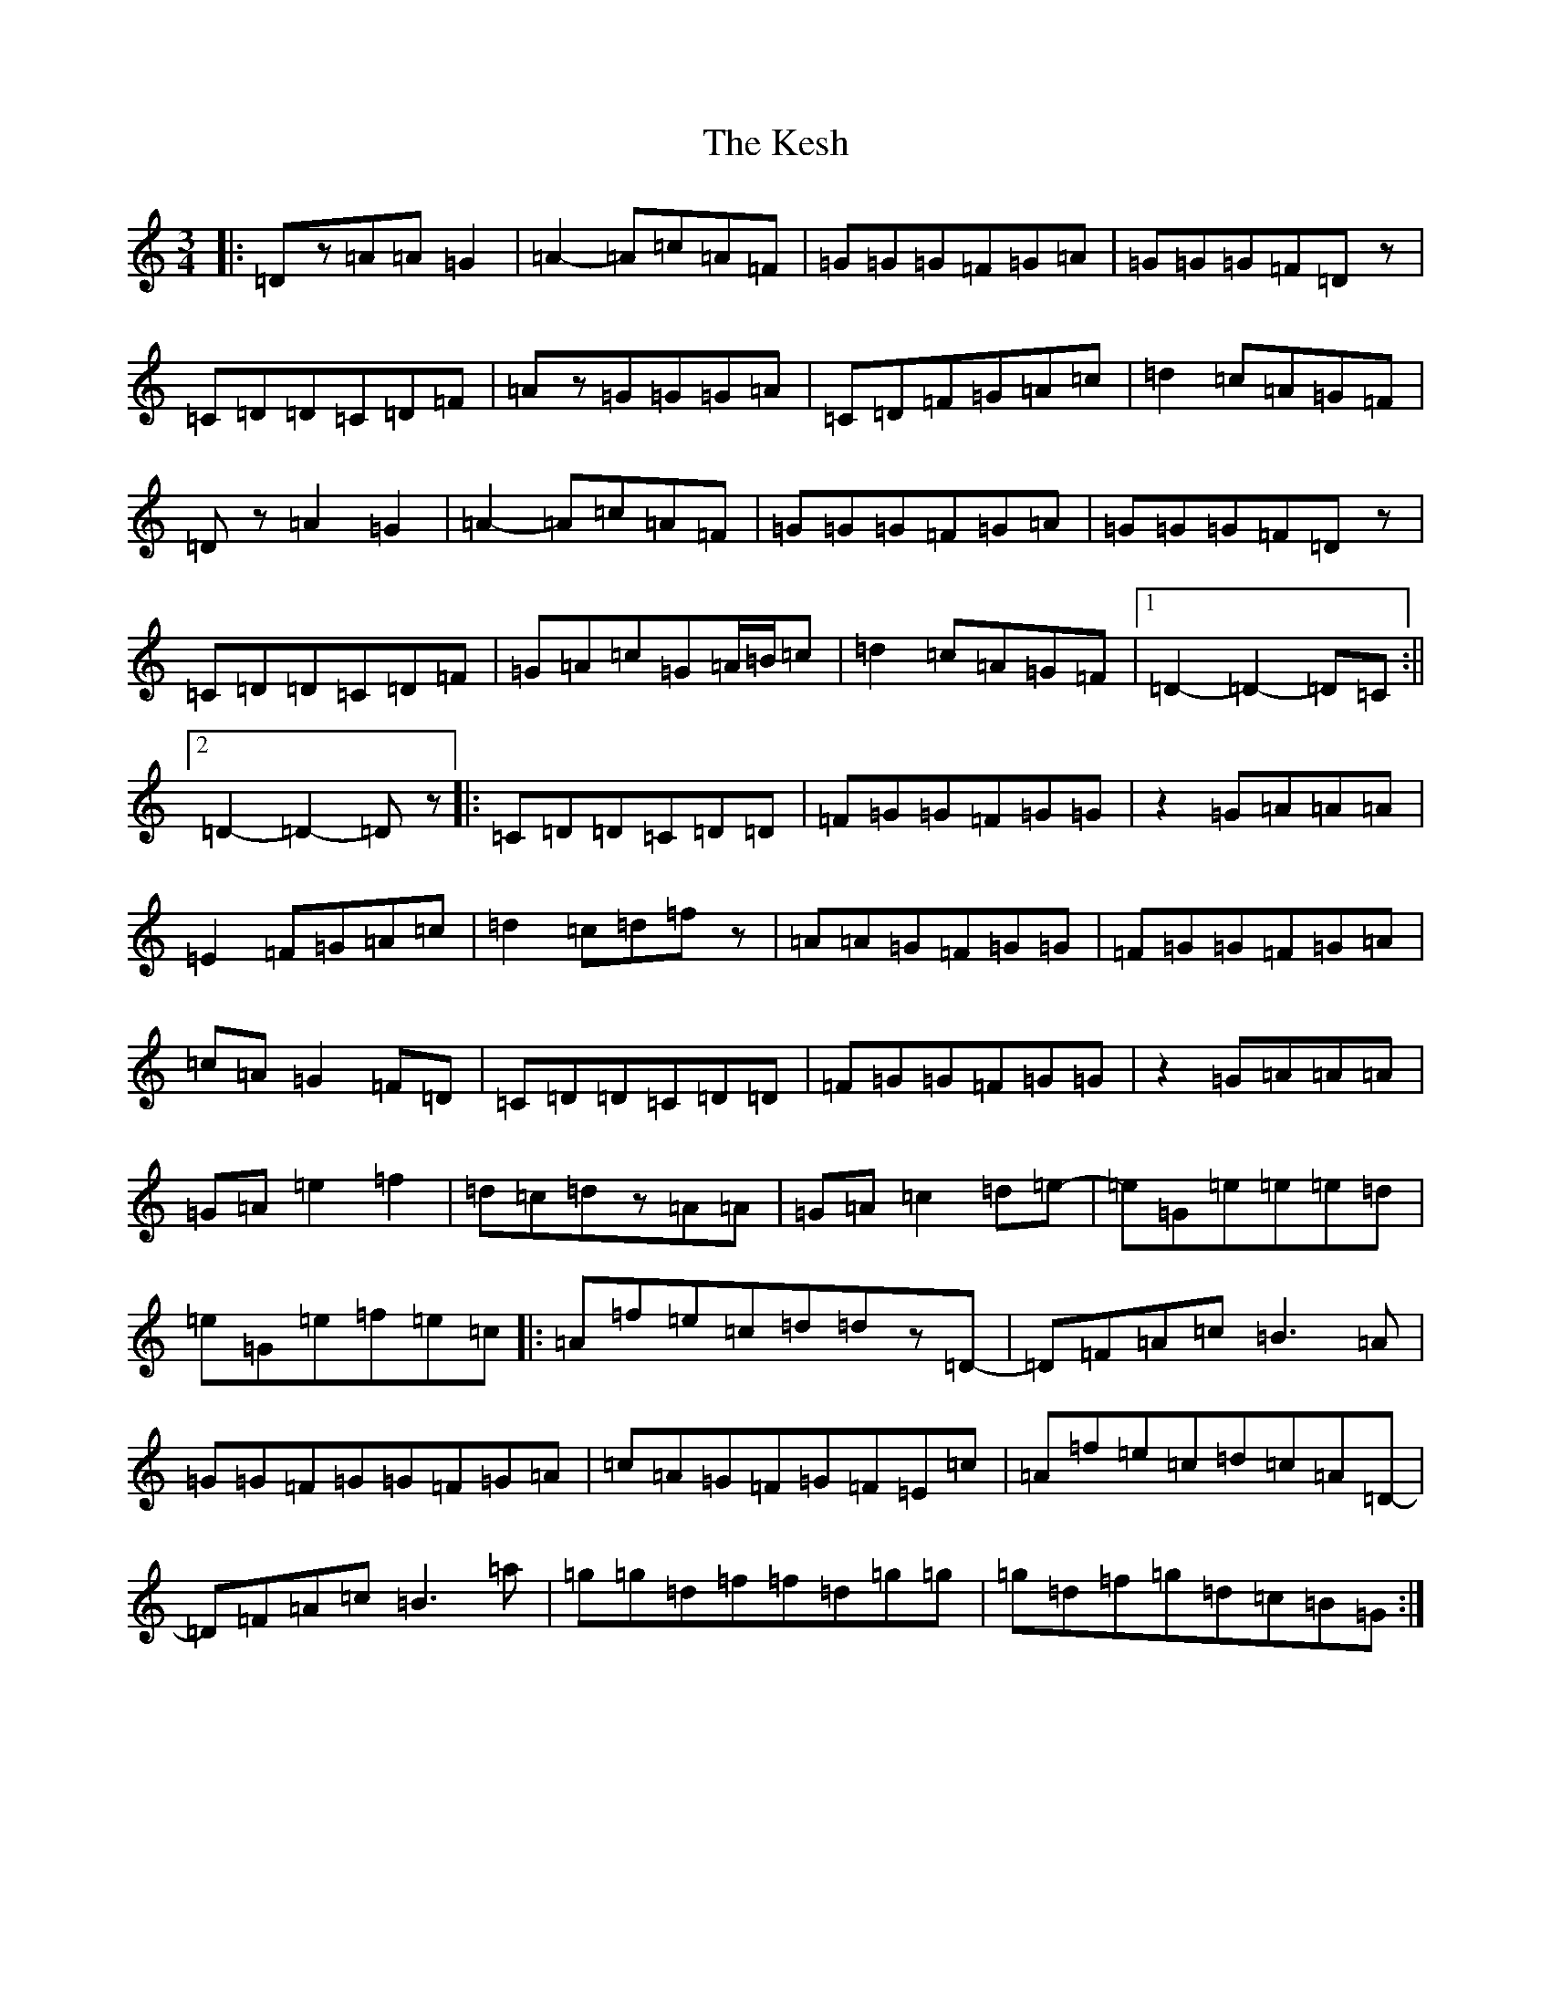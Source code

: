 X: 22168
T: Kesh, The
S: https://thesession.org/tunes/55#setting31538
Z: G Major
R: jig
M:3/4
L:1/8
K: C Major
|:=Dz=A=A=G2|=A2-=A=c=A=F|=G=G=G=F=G=A|=G=G=G=F=Dz|=C=D=D=C=D=F|=Az=G=G=G=A|=C=D=F=G=A=c|=d2=c=A=G=F|=Dz=A2=G2|=A2-=A=c=A=F|=G=G=G=F=G=A|=G=G=G=F=Dz|=C=D=D=C=D=F|=G=A=c=G=A/2=B/2=c|=d2=c=A=G=F|1=D2-=D2-=D=C:||2=D2-=D2-=Dz|:=C=D=D=C=D=D|=F=G=G=F=G=G|z2=G=A=A=A|=E2=F=G=A=c|=d2=c=d=fz|=A=A=G=F=G=G|=F=G=G=F=G=A|=c=A=G2=F=D|=C=D=D=C=D=D|=F=G=G=F=G=G|z2=G=A=A=A|=G=A=e2=f2|=d=c=dz=A=A|=G=A=c2=d=e-|=e=G=e=e=e=d|=e=G=e=f=e=c|:=A=f=e=c=d=dz=D-|=D=F=A=c=B3=A|=G=G=F=G=G=F=G=A|=c=A=G=F=G=F=E=c|=A=f=e=c=d=c=A=D-|=D=F=A=c=B3=a|=g=g=d=f=f=d=g=g|=g=d=f=g=d=c=B=G:|